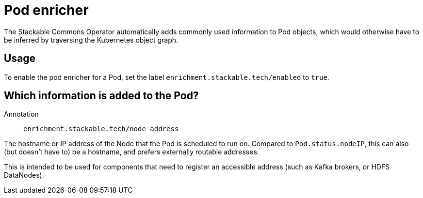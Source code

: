 = Pod enricher
:description: Use Labels to instruct the Stackable Commons Operator to enrich Pods with Kubernetes node addresses

The Stackable Commons Operator automatically adds commonly used information to Pod objects, which would otherwise have to be inferred by traversing the Kubernetes object graph.

== Usage

To enable the pod enricher for a Pod, set the label `enrichment.stackable.tech/enabled` to `true`.

== Which information is added to the Pod?

Annotation:: `enrichment.stackable.tech/node-address`

The hostname or IP address of the Node that the Pod is scheduled to run on.
Compared to `Pod.status.nodeIP`, this can also (but doesn't have to) be a hostname, and prefers externally routable addresses.

This is intended to be used for components that need to register an accessible address (such as Kafka brokers, or HDFS DataNodes).
